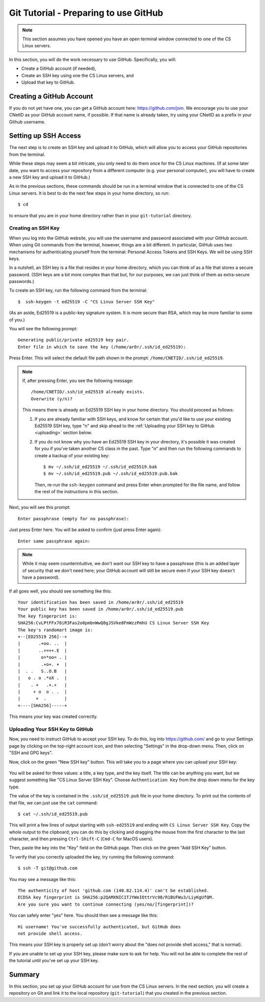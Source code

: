 .. _tutorial-git-prepare-github:

Git Tutorial - Preparing to use GitHub
======================================

.. note::
   
    This section assumes you have opened you have an open terminal window connected to one of the CS Linux servers.


In this section, you will do the work necessary to use GitHub.  Specifically, you will:

- Create a GitHub account (if needed),
- Create an SSH key using one the CS Linux servers, and
- Upload that key to GitHub.


Creating a GitHub Account
-------------------------

If you do not yet have one, you can get a GitHub account here:
https://github.com/join.  We encourage you to use your CNetID as your
GitHub account name, if possible. If that name is already taken, try
using your CNetID as a prefix in your Github username.


Setting up SSH Access
---------------------

The next step is to create an SSH key and upload it to GitHub, which
will allow you to access your GitHub repositories from the terminal.

While these steps may seem a bit intricate, you only need to do them
once for the CS Linux machines.  (If at some later date, you want to
access your repository from a different computer (e.g. your personal
computer), you will have to create a new SSH key and upload it to
GitHub.)

As in the previous sections, these commands should be run in a
terminal window that is connected to one of the CS Linux servers.  It
is best to do the next few steps in your home directory, so run::

  $ cd

to ensure that you are in your home directory rather than in your
``git-tutorial`` directory.

Creating an SSH Key
~~~~~~~~~~~~~~~~~~~

When you log into the GitHub website, you will use the username and
password associated with your GitHub account.  When using
Git commands from the terminal, however, things are a bit different.
In particular, GitHub uses two mechanisms for authenticating yourself
from the terminal: Personal Access Tokens and SSH Keys. We will
be using SSH keys.

In a nutshell, an SSH key is a file that resides in your home directory,
which you can think of as a file that stores a secure password.
(SSH keys are a bit more complex than that but, for our purposes,
we can just think of them as extra-secure passwords.)

To create an SSH key, run the following command from the terminal::

    $  ssh-keygen -t ed25519 -C "CS Linux Server SSH Key"

(As an aside, Ed25519 is a public-key signature system.  It is more
secure than RSA, which may be more familiar to some of you.)

You will see the following prompt::

    Generating public/private ed25519 key pair.
    Enter file in which to save the key (/home/ar0r/.ssh/id_ed25519):

Press Enter. This will select the default file path shown in the prompt: ``/home/CNETID/.ssh/id_ed25519``.

.. note::

   If, after pressing Enter, you see the following message::

        /home/CNETID/.ssh/id_ed25519 already exists.
        Overwrite (y/n)?

   This means there is already an Ed25519 SSH key in your home directory.
   You should proceed as follows:

   1. If you are already familiar with SSH keys, and know for certain
      that you'd like to use your existing Ed25519 SSH key, type "n" and
      skip ahead to the :ref:`Uploading your SSH key to GitHub <uploading>` section below.
   2. If you do not know why you have an Ed25519 SSH key in your directory,
      it's possible it was created for you if you've taken another
      CS class in the past. Type "n" and then run the following commands
      to create a backup of your existing key::

            $ mv ~/.ssh/id_ed25519 ~/.ssh/id_ed25519.bak
            $ mv ~/.ssh/id_ed25519.pub ~/.ssh/id_ed25519.pub.bak

      Then, re-run the ``ssh-keygen`` command and press Enter when prompted
      for the file name, and follow the rest of the
      instructions in this section.

Next, you will see this prompt::

    Enter passphrase (empty for no passphrase):

Just press Enter here. You will be asked to confirm (just press Enter again)::

    Enter same passphrase again:

.. note::

    While it may seem counterintuitive, we don't want our SSH
    key to have a passphrase (this is an added layer of security that we don't
    need here; your GitHub account will still be secure even if your
    SSH key doesn't have a password).

If all goes well, you should see something like this::

    Your identification has been saved in /home/ar0r/.ssh/id_ed25519
    Your public key has been saved in /home/ar0r/.ssh/id_ed25519.pub
    The key fingerprint is:
    SHA256:CvLPtFFx70iR3Fas2o0pmbnWwQ8gJSVke8FmWzzPmhU CS Linux Server SSH Key
    The key's randomart image is:
    +--[ED25519 256]--+
    |       .+oo. ..  |
    |       ..+=++.E  |
    |        o=*oo= . |
    |        .+o+. +  |
    |  . .   S..O.B   |
    |   o . o .*oX .  |
    |    . +   .+.+   |
    |     + o  o . .  |
    |      +  .       |
    +----[SHA256]-----+

This means your key was created correctly.


.. _uploading:

Uploading Your SSH Key to GitHub
~~~~~~~~~~~~~~~~~~~~~~~~~~~~~~~~

Now, you need to instruct GitHub to accept your SSH key. To do this, log into https://github.com/
and go to your Settings page by clicking on the top-right account icon, and then selecting "Settings"
in the drop-down menu. Then, click on "SSH and GPG keys".

Now, click on the green "New SSH key" button. This will take you to a page where you can upload your
SSH key:

.. figure:: img/github-ssh-key.png
   :alt: "SSH keys / Add new" page on GitHub

You will be asked for three values: a title, a key type, and the key
itself. The title can be anything you want, but we suggest something
like "CS Linux Server SSH Key".  Choose ``Authentication Key`` from
the drop down menu for the key type.

The value of the key is contained in the ``.ssh/id_ed25519.pub`` file in your home directory. To print
out the contents of that file, we can just use the ``cat`` command::

    $ cat ~/.ssh/id_ed25519.pub

This will print a few lines of output starting with ``ssh-ed25519`` and
ending with ``CS Linux Server SSH Key``.  Copy the whole output
to the clipboard; you can do this by clicking and dragging the mouse
from the first character to the last character, and then pressing
``Ctrl-Shift-C`` (``Cmd-C`` for MacOS users).

Then, paste the key into the "Key" field on the GitHub page. Then click on the green "Add SSH Key"
button.

To verify that you correctly uploaded the key, try running the following command::

    $ ssh -T git@github.com

You may see a message like this::

    The authenticity of host 'github.com (140.82.114.4)' can't be established.
    ECDSA key fingerprint is SHA256:p2QAMXNIC1TJYWeIOttrVc98/R1BUFWu3/LiyKgUfQM.
    Are you sure you want to continue connecting (yes/no/[fingerprint])?

You can safely enter "yes" here. You should then see a message like this::

    Hi username! You've successfully authenticated, but GitHub does
    not provide shell access.

This means your SSH key is properly set up (don't worry about the "does not provide shell access," that is
normal).

If you are unable to set up your SSH key, please make sure to ask for help. You will not
be able to complete the rest of the tutorial until you've set up your SSH key.



Summary
-------

In this section, you set up your GitHub account for use from the CS
Linux servers.  In the next section, you will create a repository on
Git and link it to the local repository (``git-tutorial``) that you
created in the previous section.
